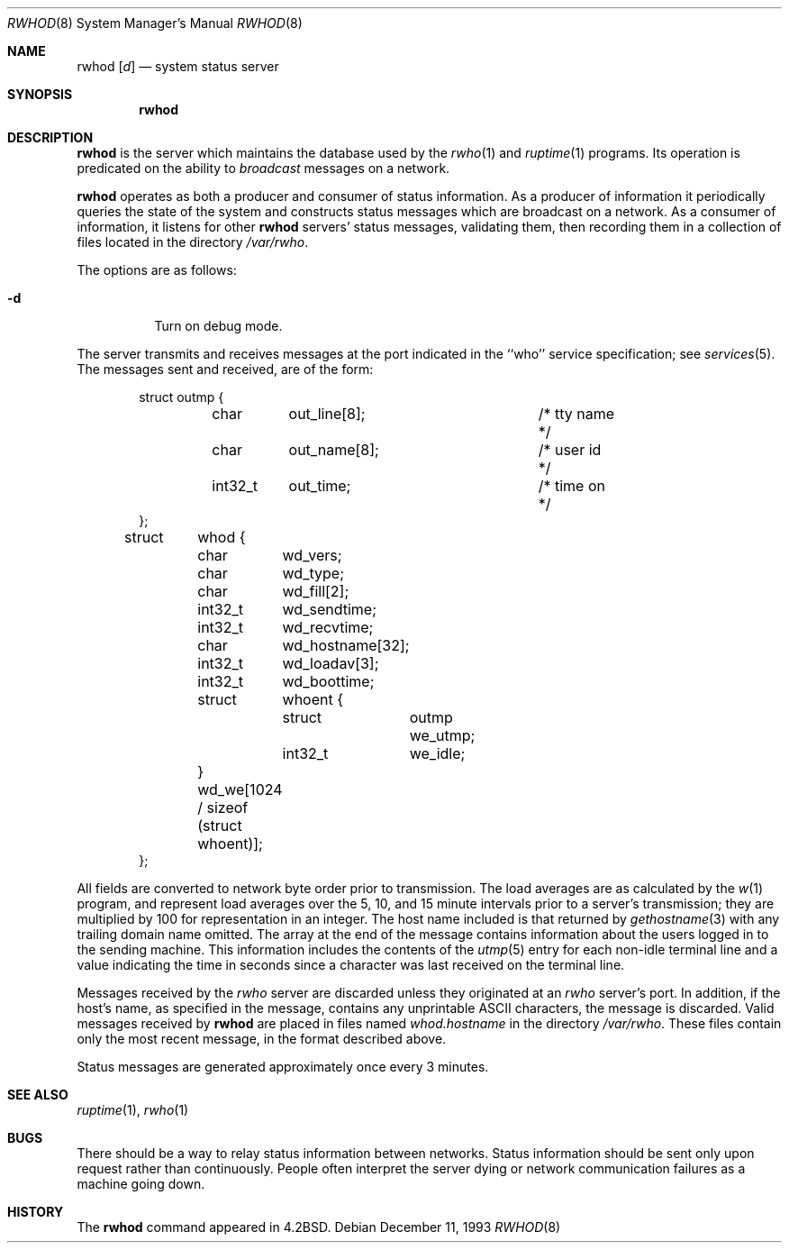 .\"	$OpenBSD: src/usr.sbin/rwhod/rwhod.8,v 1.12 2001/02/08 15:03:19 deraadt Exp $
.\"
.\" Copyright (c) 1983, 1991, 1993
.\"	The Regents of the University of California.  All rights reserved.
.\"
.\" Redistribution and use in source and binary forms, with or without
.\" modification, are permitted provided that the following conditions
.\" are met:
.\" 1. Redistributions of source code must retain the above copyright
.\"    notice, this list of conditions and the following disclaimer.
.\" 2. Redistributions in binary form must reproduce the above copyright
.\"    notice, this list of conditions and the following disclaimer in the
.\"    documentation and/or other materials provided with the distribution.
.\" 3. All advertising materials mentioning features or use of this software
.\"    must display the following acknowledgement:
.\"	This product includes software developed by the University of
.\"	California, Berkeley and its contributors.
.\" 4. Neither the name of the University nor the names of its contributors
.\"    may be used to endorse or promote products derived from this software
.\"    without specific prior written permission.
.\"
.\" THIS SOFTWARE IS PROVIDED BY THE REGENTS AND CONTRIBUTORS ``AS IS'' AND
.\" ANY EXPRESS OR IMPLIED WARRANTIES, INCLUDING, BUT NOT LIMITED TO, THE
.\" IMPLIED WARRANTIES OF MERCHANTABILITY AND FITNESS FOR A PARTICULAR PURPOSE
.\" ARE DISCLAIMED.  IN NO EVENT SHALL THE REGENTS OR CONTRIBUTORS BE LIABLE
.\" FOR ANY DIRECT, INDIRECT, INCIDENTAL, SPECIAL, EXEMPLARY, OR CONSEQUENTIAL
.\" DAMAGES (INCLUDING, BUT NOT LIMITED TO, PROCUREMENT OF SUBSTITUTE GOODS
.\" OR SERVICES; LOSS OF USE, DATA, OR PROFITS; OR BUSINESS INTERRUPTION)
.\" HOWEVER CAUSED AND ON ANY THEORY OF LIABILITY, WHETHER IN CONTRACT, STRICT
.\" LIABILITY, OR TORT (INCLUDING NEGLIGENCE OR OTHERWISE) ARISING IN ANY WAY
.\" OUT OF THE USE OF THIS SOFTWARE, EVEN IF ADVISED OF THE POSSIBILITY OF
.\" SUCH DAMAGE.
.\"
.\"     from: @(#)rwhod.8	8.2 (Berkeley) 12/11/93
.\"     $OpenBSD: src/usr.sbin/rwhod/rwhod.8,v 1.12 2001/02/08 15:03:19 deraadt Exp $
.\"
.Dd December 11, 1993
.Dt RWHOD 8
.Os
.Sh NAME
.Nm rwhod
.Op Ar d
.Nd system status server
.Sh SYNOPSIS
.Nm rwhod
.Sh DESCRIPTION
.Nm
is the server which maintains the database used by the
.Xr rwho 1
and
.Xr ruptime 1
programs.
Its operation is predicated on the ability to
.Em broadcast
messages on a network.
.Pp
.Nm
operates as both a producer and consumer of status information.
As a producer of information it periodically
queries the state of the system and constructs
status messages which are broadcast on a network.
As a consumer of information, it listens for other
.Nm
servers' status messages, validating them, then recording
them in a collection of files located in the directory
.Pa /var/rwho .
.Pp
.Pp
The options are as follows:
.Bl -tag -width Ds
.It Fl d
Turn on debug mode.
.El
.Pp
The server transmits and receives messages at the port indicated
in the ``who'' service specification; see
.Xr services 5 .
The messages sent and received, are of the form:
.Bd -literal -offset indent
struct	outmp {
	char	out_line[8];		/* tty name */
	char	out_name[8];		/* user id */
	int32_t	out_time;		/* time on */
};

struct	whod {
	char	wd_vers;
	char	wd_type;
	char	wd_fill[2];
	int32_t	wd_sendtime;
	int32_t	wd_recvtime;
	char	wd_hostname[32];
	int32_t	wd_loadav[3];
	int32_t	wd_boottime;
	struct	whoent {
		struct	outmp we_utmp;
		int32_t	we_idle;
	} wd_we[1024 / sizeof (struct whoent)];
};
.Ed
.Pp
All fields are converted to network byte order prior to
transmission.
The load averages are as calculated by the
.Xr w 1
program, and represent load averages over the 5, 10, and 15 minute
intervals prior to a server's transmission; they are multiplied by 100
for representation in an integer.
The host name included is that returned by
.Xr gethostname 3
with any trailing domain name omitted.
The array at the end of the message contains information about
the users logged in to the sending machine.
This information includes the contents of the
.Xr utmp 5
entry for each non-idle terminal line and a value indicating the
time in seconds since a character was last received on the terminal line.
.Pp
Messages received by the
.Xr rwho
server are discarded unless they originated at an
.Xr rwho
server's port.
In addition, if the host's name, as specified
in the message, contains any unprintable
.Tn ASCII
characters, the
message is discarded.
Valid messages received by
.Nm
are placed in files named
.Pa whod.hostname
in the directory
.Pa /var/rwho .
These files contain only the most recent message, in the
format described above.
.Pp
Status messages are generated approximately once every
3 minutes.
.Sh SEE ALSO
.Xr ruptime 1 ,
.Xr rwho 1
.Sh BUGS
There should be a way to relay status information between networks.
Status information should be sent only upon request rather than continuously.
People often interpret the server dying
or network communication failures
as a machine going down.
.Sh HISTORY
The
.Nm
command appeared in
.Bx 4.2 .
